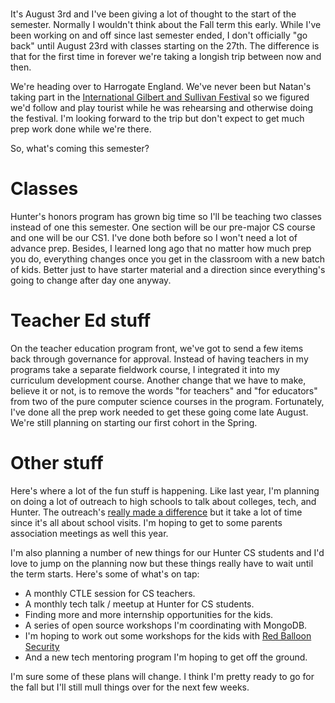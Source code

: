 #+BEGIN_COMMENT
.. title: Getting Ready To Go Back
.. slug: getting-ready-to-go-back-2018
.. date: 2018-08-03 14:23:32 UTC-04:00
.. tags: 
.. category: 
.. link: 
.. description: 
.. type: text
#+END_COMMENT

* 
It's August 3rd and I've been giving a lot of thought to the start of
the semester. Normally I wouldn't think about the Fall term this
early. While I've been working on and off since last semester ended, I
don't officially "go back" until August 23rd with classes starting on
the 27th. The difference is that for the first time in forever we're
taking a longish trip between now and then.

We're heading over to Harrogate England. We've never been but Natan's
taking part in the [[http://www.gsfestivals.org/][International Gilbert and Sullivan Festival]] so we
figured we'd follow and play tourist while he was rehearsing and
otherwise doing the festival. I'm looking forward to the trip but
don't expect to get much prep work done while we're there.

So, what's coming this semester?

* Classes

Hunter's honors program has grown big time so I'll be teaching two
classes instead of one this semester. One section will be our
pre-major CS course and one will be our CS1. I've done both before so
I won't need a lot of advance prep. Besides, I learned long ago that
no matter how much prep you do, everything changes once you get in the
classroom with a new batch of kids. Better just to have starter
material and a direction since everything's going to change after day
one anyway.

* Teacher Ed stuff

On the teacher education program front, we've got to send a few items
back through governance for approval. Instead of having teachers in my
programs take a separate fieldwork course, I integrated it into my
curriculum development course. Another change that we have to make,
believe it or not, is to remove the words "for teachers" and "for
educators" from two of the pure computer science courses in the
program. Fortunately, I've done all the prep work needed to get these
going come late August. We're still planning on starting our first
cohort in the Spring.

* Other stuff

Here's where a lot of the fun stuff is happening. Like last year, I'm
planning on doing a lot of outreach to high schools to talk about
colleges, tech, and Hunter. The outreach's [[https://cestlaz.github.io/posts/hunter-cs-year-two/][really made a difference]]
but it take a lot of time since it's all about school visits. I'm
hoping to get to some parents association meetings as well this year. 

I'm also planning a number of new things for our Hunter CS students
and I'd love to jump on the planning now but these things really have
to wait until the term starts. Here's some of what's on tap:

- A monthly CTLE session for CS teachers.
- A monthly tech talk / meetup at Hunter for CS students.
- Finding more and more internship opportunities for the kids. 
- A series of open source workshops I'm coordinating with MongoDB.
- I'm hoping to work out some workshops for the kids with [[https://www.redballoonsecurity.com/][Red Balloon
  Security]]
- And a new tech mentoring program I'm hoping to get off the ground.


I'm sure some of these plans will change. I think I'm pretty ready to
go for the fall but I'll still mull things over for the next few
weeks. 



